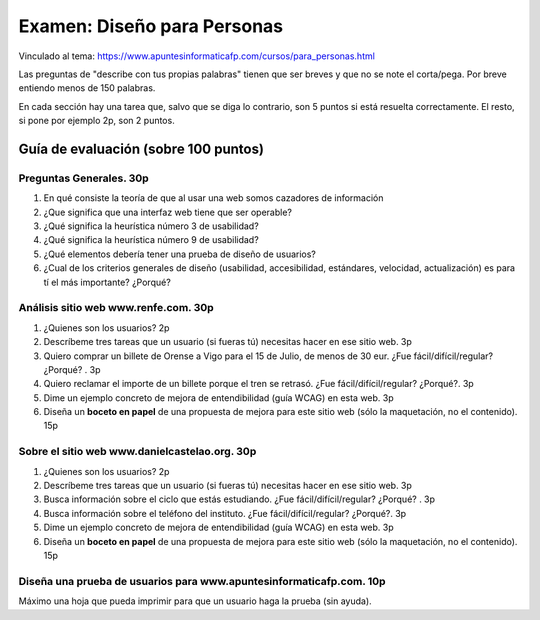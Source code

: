 ======================================================
 Examen: Diseño para Personas
======================================================

Vinculado al tema: https://www.apuntesinformaticafp.com/cursos/para_personas.html

Las preguntas de "describe con tus propias palabras" tienen que ser
breves y que no se note el corta/pega. Por breve entiendo menos de 150
palabras.

En cada sección hay una tarea que, salvo que se diga lo contrario, son
5 puntos si está resuelta correctamente. El resto, si pone por ejemplo
2p, son 2 puntos.


Guía de evaluación (sobre 100 puntos)
=======================================

Preguntas Generales. 30p
------------------------

#. En qué consiste la teoría de que al usar una web somos cazadores de
   información

#. ¿Que significa que una interfaz web tiene que ser operable?

#. ¿Qué significa la heurística número 3 de usabilidad?

#. ¿Qué significa la heurística número 9 de usabilidad?

#. ¿Qué elementos debería tener una prueba de diseño de usuarios?

#. ¿Cual de los criterios generales de diseño (usabilidad,
   accesibilidad, estándares, velocidad, actualización) es para tí el
   más importante? ¿Porqué?
   
Análisis sitio web www.renfe.com. 30p
-------------------------------------

#. ¿Quienes son los usuarios? 2p 
#. Descríbeme tres tareas que un usuario (si fueras tú) necesitas hacer en ese sitio web. 3p
#. Quiero comprar un billete de Orense a Vigo para el 15 de Julio, de menos de 30 eur. ¿Fue fácil/difícil/regular? ¿Porqué? . 3p
#. Quiero reclamar el importe de un billete porque el tren se retrasó. ¿Fue fácil/difícil/regular? ¿Porqué?. 3p
#. Dime un ejemplo concreto de mejora de entendibilidad (guía WCAG) en esta web. 3p
#. Diseña un **boceto en papel** de una propuesta de mejora para este sitio web (sólo la maquetación, no el contenido). 15p

Sobre el sitio web www.danielcastelao.org. 30p
----------------------------------------------

#. ¿Quienes son los usuarios? 2p 
#. Descríbeme tres tareas que un usuario (si fueras tú) necesitas hacer en ese sitio web. 3p
#. Busca información sobre el ciclo que estás estudiando. ¿Fue fácil/difícil/regular? ¿Porqué? . 3p
#. Busca información sobre el teléfono del instituto. ¿Fue fácil/difícil/regular? ¿Porqué?. 3p
#. Dime un ejemplo concreto de mejora de entendibilidad (guía WCAG) en   esta web. 3p
#. Diseña un **boceto en papel** de una propuesta de mejora para este  sitio web (sólo la maquetación, no el contenido). 15p

   
Diseña una prueba de usuarios para www.apuntesinformaticafp.com. 10p
---------------------------------------------------------------

Máximo una hoja que pueda imprimir para que un usuario haga la prueba (sin ayuda).

